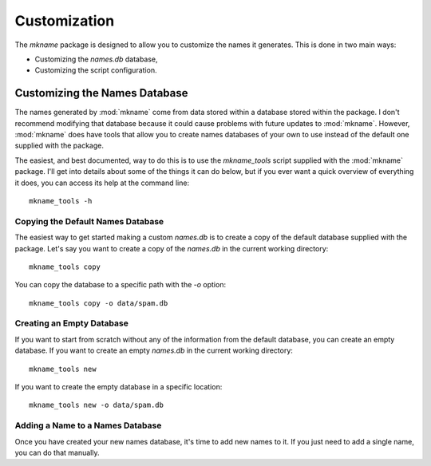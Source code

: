 .. _customization:

#############
Customization
#############

The `mkname` package is designed to allow you to customize the names
it generates. This is done in two main ways:

*   Customizing the `names.db` database,
*   Customizing the script configuration.


.. _db_customization:

Customizing the Names Database
==============================
The names generated by :mod:`mkname` come from data stored within a
database stored within the package. I don't recommend modifying that
database because it could cause problems with future updates to
:mod:`mkname`. However, :mod:`mkname` does have tools that allow you
to create names databases of your own to use instead of the default
one supplied with the package.

The easiest, and best documented, way to do this is to use the
`mkname_tools` script supplied with the :mod:`mkname` package. I'll
get into details about some of the things it can do below, but if
you ever want a quick overview of everything it does, you can access
its help at the command line::

    mkname_tools -h


.. _copy_default_db

Copying the Default Names Database
----------------------------------
The easiest way to get started making a custom `names.db` is to
create a copy of the default database supplied with the package.
Let's say you want to create a copy of the `names.db` in the
current working directory::

    mkname_tools copy

You can copy the database to a specific path with the `-o` option::

    mkname_tools copy -o data/spam.db


.. _create_empty_db

Creating an Empty Database
--------------------------
If you want to start from scratch without any of the information from
the default database, you can create an empty database. If you want to
create an empty `names.db` in the current working directory::

    mkname_tools new

If you want to create the empty database in a specific location::

    mkname_tools new -o data/spam.db


.. _add_name_to_db

Adding a Name to a Names Database
---------------------------------
Once you have created your new names database, it's time to add new
names to it. If you just need to add a single name, you can do that
manually.